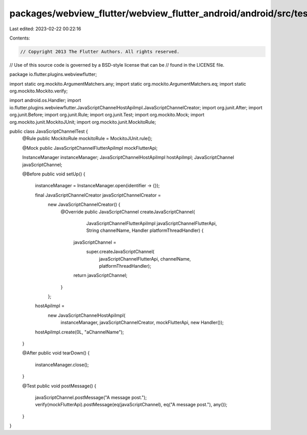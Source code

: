 packages/webview_flutter/webview_flutter_android/android/src/test/java/io/flutter/plugins/webviewflutter/JavaScriptChannelTest.java
===================================================================================================================================

Last edited: 2023-02-22 00:22:16

Contents:

.. code-block:: java

    // Copyright 2013 The Flutter Authors. All rights reserved.
// Use of this source code is governed by a BSD-style license that can be
// found in the LICENSE file.

package io.flutter.plugins.webviewflutter;

import static org.mockito.ArgumentMatchers.any;
import static org.mockito.ArgumentMatchers.eq;
import static org.mockito.Mockito.verify;

import android.os.Handler;
import io.flutter.plugins.webviewflutter.JavaScriptChannelHostApiImpl.JavaScriptChannelCreator;
import org.junit.After;
import org.junit.Before;
import org.junit.Rule;
import org.junit.Test;
import org.mockito.Mock;
import org.mockito.junit.MockitoJUnit;
import org.mockito.junit.MockitoRule;

public class JavaScriptChannelTest {
  @Rule public MockitoRule mockitoRule = MockitoJUnit.rule();

  @Mock public JavaScriptChannelFlutterApiImpl mockFlutterApi;

  InstanceManager instanceManager;
  JavaScriptChannelHostApiImpl hostApiImpl;
  JavaScriptChannel javaScriptChannel;

  @Before
  public void setUp() {
    instanceManager = InstanceManager.open(identifier -> {});

    final JavaScriptChannelCreator javaScriptChannelCreator =
        new JavaScriptChannelCreator() {
          @Override
          public JavaScriptChannel createJavaScriptChannel(
              JavaScriptChannelFlutterApiImpl javaScriptChannelFlutterApi,
              String channelName,
              Handler platformThreadHandler) {
            javaScriptChannel =
                super.createJavaScriptChannel(
                    javaScriptChannelFlutterApi, channelName, platformThreadHandler);
            return javaScriptChannel;
          }
        };

    hostApiImpl =
        new JavaScriptChannelHostApiImpl(
            instanceManager, javaScriptChannelCreator, mockFlutterApi, new Handler());
    hostApiImpl.create(0L, "aChannelName");
  }

  @After
  public void tearDown() {
    instanceManager.close();
  }

  @Test
  public void postMessage() {
    javaScriptChannel.postMessage("A message post.");
    verify(mockFlutterApi).postMessage(eq(javaScriptChannel), eq("A message post."), any());
  }
}


